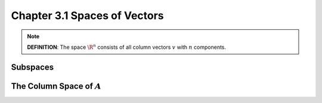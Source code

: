 Chapter 3.1 Spaces of Vectors
=============================


.. Note::

    **DEFINITION**: The space :math:`\R^n` consists of all column vectors :math:`v` with :math:`n` components.

Subspaces
---------



The Column Space of :math:`A`
-----------------------------